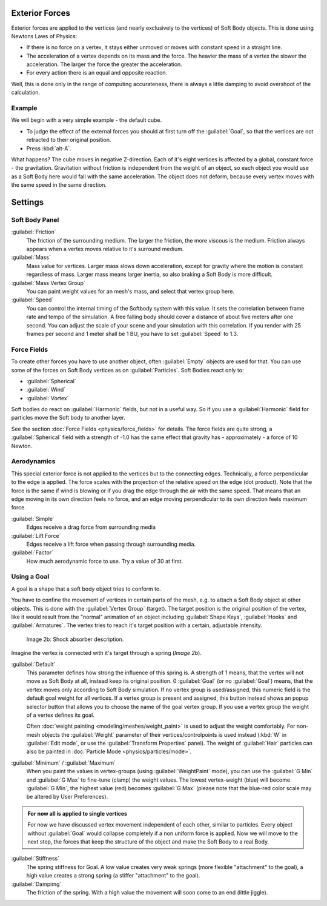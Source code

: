 
Exterior Forces
***************

Exterior forces are applied to the vertices (and nearly exclusively to the vertices)
of Soft Body objects. This is done using Newtons Laws of Physics:

- If there is no force on a vertex, it stays either unmoved or moves with constant speed in a straight line.
- The acceleration of a vertex depends on its mass and the force. The heavier the mass of a vertex the slower the acceleration. The larger the force the greater the acceleration.
- For every action there is an equal and opposite reaction.

Well, this is done only in the range of computing accurateness,
there is always a little damping to avoid overshoot of the calculation.


Example
=======

We will begin with a very simple example - the default cube.

- To judge the effect of the external forces you should at first turn off the :guilabel:`Goal`, so that the vertices are not retracted to their original position.
- Press :kbd:`alt-A`.

What happens? The cube moves in negative Z-direction.
Each of it's eight vertices is affected by a global, constant force - the gravitation.
Gravitation without friction is independent from the weight of an object,
so each object you would use as a Soft Body here would fall with the same acceleration.
The object does not deform,
because every vertex moves with the same speed in the same direction.


Settings
********

Soft Body Panel
===============

:guilabel:`Friction`
   The friction of the surrounding medium. The larger the friction, the more viscous is the medium. Friction always appears when a vertex moves relative to it's surround medium.

:guilabel:`Mass`
   Mass value for vertices. Larger mass slows down acceleration, except for gravity where the motion is constant regardless of mass. Larger mass means larger inertia, so also braking a Soft Body is more difficult.

:guilabel:`Mass Vertex Group`
   You can paint weight values for an mesh's mass, and select that vertex group here.

:guilabel:`Speed`
   You can control the internal timing of the Softbody system with this value. It sets the correlation between frame rate and tempo of the simulation. A free falling body should cover a distance of about five meters after one second. You can adjust the scale of your scene and your simulation with this correlation. If you render with 25 frames per second and 1 meter shall be 1 BU, you have to set :guilabel:`Speed` to 1.3.


Force Fields
============

To create other forces you have to use another object,
often :guilabel:`Empty` objects are used for that.
You can use some of the forces on Soft Body vertices as on :guilabel:`Particles`.
Soft Bodies react only to:

- :guilabel:`Spherical`
- :guilabel:`Wind`
- :guilabel:`Vortex`

Soft bodies do react on :guilabel:`Harmonic` fields, but not in a useful way.
So if you use a :guilabel:`Harmonic` field for particles move the Soft body to another layer.

See the section :doc:`Force Fields <physics/force_fields>` for details. The force fields are quite strong, a :guilabel:`Spherical` field with a strength of -1.0 has the same effect that gravity has - approximately - a force of 10 Newton.


Aerodynamics
============

This special exterior force is not applied to the vertices but to the connecting edges.
Technically, a force perpendicular to the edge is applied.
The force scales with the projection of the relative speed on the edge (dot product). Note
that the force is the same if wind is blowing or if you drag the edge through the air with the
same speed. That means that an edge moving in its own direction feels no force,
and an edge moving perpendicular to its own direction feels maximum force.

:guilabel:`Simple`
   Edges receive a drag force from surrounding media
:guilabel:`Lift Force`
   Edges receive a lift force when passing through surrounding media.
:guilabel:`Factor`
   How much aerodynamic force to use. Try a value of 30 at first.


Using a Goal
============

A goal is a shape that a soft body object tries to conform to.

You have to confine the movement of vertices in certain parts of the mesh, e.g.
to attach a Soft Body object at other objects. This is done with the :guilabel:`Vertex Group`
(target). The target position is the original position of the vertex, like it would result
from the "normal" animation of an object including :guilabel:`Shape Keys`,
:guilabel:`Hooks` and :guilabel:`Armatures`.
The vertex tries to reach it's target position with a certain, adjustable intensity.


.. figure:: /images/Shockabs.gif
   :width: 300px
   :figwidth: 300px

   Image 2b: Shock absorber description.


Imagine the vertex is connected with it's target through a spring (*Image 2b*).

:guilabel:`Default`
   This parameter defines how strong the influence of this spring is. A strength of 1 means,
   that the vertex will not move as Soft Body at all, instead keep its original position. 0 :guilabel:`Goal`
   (or no :guilabel:`Goal`) means, that the vertex moves only according to Soft Body simulation.
   If no vertex group is used/assigned, this numeric field is the default goal weight for all vertices.
   If a vertex group is present and assigned,
   this button instead shows an popup selector button that allows you to choose the name of the goal vertex group.
   If you use a vertex group the weight of a vertex defines its goal.

   Often :doc:`weight painting <modeling/meshes/weight_paint>` is used to adjust the weight comfortably.
   For non-mesh objects the :guilabel:`Weight` parameter of their vertices/controlpoints is used instead
   (:kbd:`W` in :guilabel:`Edit mode`, or use the :guilabel:`Transform Properties` panel).
   The weight of :guilabel:`Hair` particles can also be painted in :doc:`Particle Mode <physics/particles/mode>`.


:guilabel:`Minimum` / :guilabel:`Maximum`
   When you paint the values in vertex-groups (using :guilabel:`WeightPaint` mode), you can use the :guilabel:`G Min` and :guilabel:`G Max` to fine-tune (clamp) the weight values. The lowest vertex-weight (blue) will become :guilabel:`G Min`, the highest value (red) becomes :guilabel:`G Max` (please note that the blue-red color scale may be altered by User Preferences).


.. admonition:: For now all is applied to single vertices
   :class: nicetip

   For now we have discussed vertex movement independent of each other, similar to particles. Every object without :guilabel:`Goal` would collapse completely if a non uniform force is applied. Now we will move to the next step, the forces that keep the structure of the object and make the Soft Body to a real Body.


:guilabel:`Stiffness`
   The spring stiffness for Goal. A low value creates very weak springs (more flexible "attachment" to the goal), a high value creates a strong spring (a stiffer "attachment" to the goal).

:guilabel:`Dampimg`
   The friction of the spring. With a high value the movement will soon come to an end (little jiggle).


